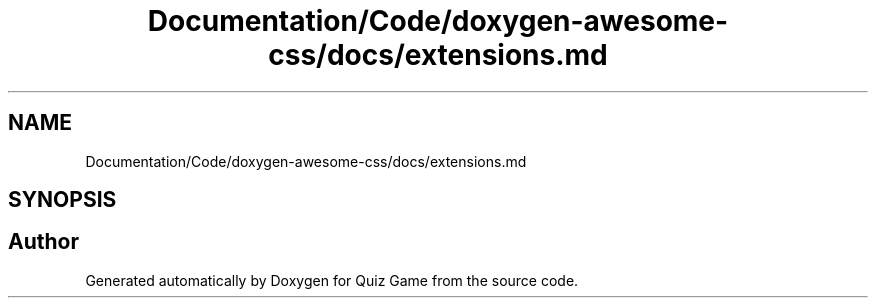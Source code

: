 .TH "Documentation/Code/doxygen-awesome-css/docs/extensions.md" 3 "Sat Mar 11 2023" "Version 0.54" "Quiz Game" \" -*- nroff -*-
.ad l
.nh
.SH NAME
Documentation/Code/doxygen-awesome-css/docs/extensions.md
.SH SYNOPSIS
.br
.PP
.SH "Author"
.PP 
Generated automatically by Doxygen for Quiz Game from the source code\&.
